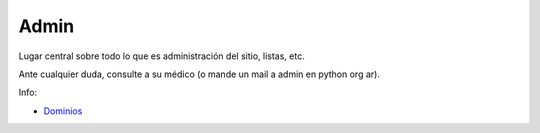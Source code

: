 
Admin
-----

Lugar central sobre todo lo que es administración del sitio, listas, etc.

Ante cualquier duda, consulte a su médico (o mande un mail a admin en python org ar).

Info:

* Dominios_

.. ############################################################################

.. _Dominios: /pages/admin/dominios/index.html


